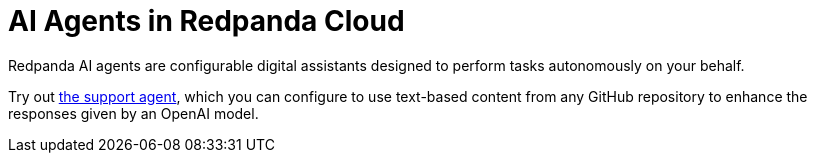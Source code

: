 = AI Agents in Redpanda Cloud
:description: Learn about the AI Agents available in Redpanda Cloud.

Redpanda AI agents are configurable digital assistants designed to perform tasks autonomously on your behalf. 

Try out xref:develop:agents/create-support-agent.adoc[the support agent], which you can configure to use text-based content from any GitHub repository to enhance the responses given by an OpenAI model.
